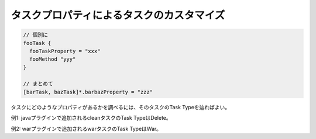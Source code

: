 タスクプロパティによるタスクのカスタマイズ
=========================

.. sourcecode:: groovy

  // 個別に
  fooTask {
    fooTaskProperty = "xxx"
    fooMethod "yyy"
  }

  // まとめて
  [barTask, bazTask]*.barbazProperty = "zzz"

タスクにどのようなプロパティがあるかを調べるには、そのタスクのTask Typeを辿ればよい。

例1: javaプラグインで追加されるcleanタスクのTask TypeはDelete。

例2: warプラグインで追加されるwarタスクのTask TypeはWar。

